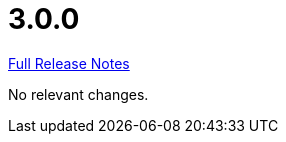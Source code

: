 // SPDX-FileCopyrightText: 2023 Artemis Changelog Contributors
//
// SPDX-License-Identifier: CC-BY-SA-4.0

= 3.0.0

link:https://github.com/ls1intum/Artemis/releases/tag/3.0.0[Full Release Notes]

No relevant changes.
